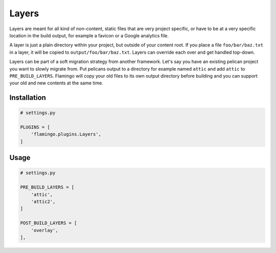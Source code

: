 

Layers
======

Layers are meant for all kind of non-content, static files that are very
project specific, or have to be at a very specific location in the build
output, for example a favicon or a Google analytics file.

A layer is just a plain directory within your project, but outside of your
content root. If you place a file ``foo/bar/baz.txt`` in a layer, it will be
copied to ``output/foo/bar/baz.txt``. Layers can override each over and get
handled top-down.

Layers can be part of a soft migration strategy from another framework. 
Let's say you have an existing pelican project you want to slowly migrate from.
Put pelicans output to a directory for example named ``attic`` and add
``attic`` to ``PRE_BUILD_LAYERS``. Flamingo will copy your old files to its own
output directory before building and you can support your old and new contents
at the same time.


Installation
------------

.. code-block:: python

    # settings.py

    PLUGINS = [
        'flamingo.plugins.Layers',
    ]


Usage
-----

.. code-block:: python

    # settings.py

    PRE_BUILD_LAYERS = [
        'attic',
        'attic2',
    ]

    POST_BUILD_LAYERS = [
        'overlay',
    ],
